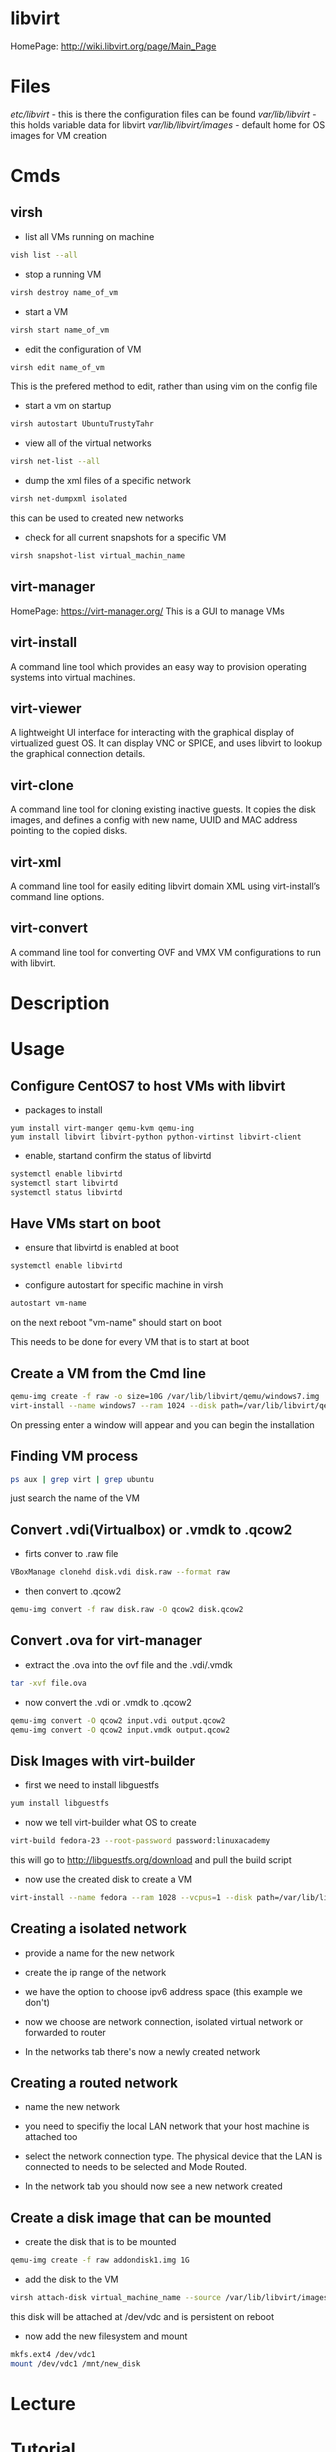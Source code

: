 #+TAGS: libvirt virsh virt-manager vm virtual_machine


* libvirt
HomePage: http://wiki.libvirt.org/page/Main_Page
* Files
/etc/libvirt/     - this is there the configuration files can be found
/var/lib/libvirt/ - this holds variable data for libvirt
/var/lib/libvirt/images/ - default home for OS images for VM creation

* Cmds
** virsh
- list all VMs running on machine
#+BEGIN_SRC sh
vish list --all
#+END_SRC

- stop a running VM
#+BEGIN_SRC sh
virsh destroy name_of_vm
#+END_SRC

- start a VM
#+BEGIN_SRC sh
virsh start name_of_vm
#+END_SRC

- edit the configuration of VM
#+BEGIN_SRC sh
virsh edit name_of_vm
#+END_SRC
This is the prefered method to edit, rather than using vim on the config file

- start a vm on startup
#+BEGIN_SRC sh
virsh autostart UbuntuTrustyTahr
#+END_SRC

- view all of the virtual networks
#+BEGIN_SRC sh
virsh net-list --all
#+END_SRC

- dump the xml files of a specific network
#+BEGIN_SRC sh
virsh net-dumpxml isolated
#+END_SRC
this can be used to created new networks

- check for all current snapshots for a specific VM
#+BEGIN_SRC sh
virsh snapshot-list virtual_machin_name
#+END_SRC
** virt-manager
HomePage: https://virt-manager.org/
This is a GUI to manage VMs

** virt-install 
A command line tool which provides an easy way to provision operating systems into virtual machines.

** virt-viewer 
A lightweight UI interface for interacting with the graphical display of virtualized guest OS. It can display VNC or SPICE, and uses libvirt to lookup the graphical connection details.

** virt-clone 
A command line tool for cloning existing inactive guests. It copies the disk images, and defines a config with new name, UUID and MAC address pointing to the copied disks.

** virt-xml 
A command line tool for easily editing libvirt domain XML using virt-install’s command line options.

** virt-convert 
A command line tool for converting OVF and VMX VM configurations to run with libvirt.

* Description
* Usage
** Configure CentOS7 to host VMs with libvirt
- packages to install
#+BEGIN_SRC 
yum install virt-manger qemu-kvm qemu-ing
yum install libvirt libvirt-python python-virtinst libvirt-client
#+END_SRC

- enable, startand confirm the status of libvirtd
#+BEGIN_SRC sh
systemctl enable libvirtd
systemctl start libvirtd
systemctl status libvirtd
#+END_SRC

** Have VMs start on boot
- ensure that libvirtd is enabled at boot
#+BEGIN_SRC sh
systemctl enable libvirtd
#+END_SRC

- configure autostart for specific machine in virsh
#+BEGIN_SRC sh
autostart vm-name
#+END_SRC
on the next reboot "vm-name" should start on boot

This needs to be done for every VM that is to start at boot

** Create a VM from the Cmd line
#+BEGIN_SRC sh
qemu-img create -f raw -o size=10G /var/lib/libvirt/qemu/windows7.img
virt-install --name windows7 --ram 1024 --disk path=/var/lib/libvirt/qemu/windows7.img --vcpus 1 --os-type=Windows --network bridge=virbr0 --graphics vnc,port=5999 --console pty,target_type=serial --cdrom /home/user/OS_images/windows7.iso
#+END_SRC
On pressing enter a window will appear and you can begin the installation

** Finding VM process
#+BEGIN_SRC sh
ps aux | grep virt | grep ubuntu
#+END_SRC
just search the name of the VM
** Convert .vdi(Virtualbox) or .vmdk to .qcow2
- firts conver to .raw file
#+BEGIN_SRC sh
VBoxManage clonehd disk.vdi disk.raw --format raw
#+END_SRC

- then convert to .qcow2
#+BEGIN_SRC sh
qemu-img convert -f raw disk.raw -O qcow2 disk.qcow2
#+END_SRC

** Convert .ova for virt-manager
- extract the .ova into the ovf file and the .vdi/.vmdk
#+BEGIN_SRC sh
tar -xvf file.ova
#+END_SRC

- now convert the .vdi or .vmdk to .qcow2
#+BEGIN_SRC sh
qemu-img convert -O qcow2 input.vdi output.qcow2
qemu-img convert -O qcow2 input.vmdk output.qcow2
#+END_SRC

** Disk Images with virt-builder
- first we need to install libguestfs
#+BEGIN_SRC sh
yum install libguestfs
#+END_SRC

- now we tell virt-builder what OS to create
#+BEGIN_SRC sh
virt-build fedora-23 --root-password password:linuxacademy
#+END_SRC
this will go to http://libguestfs.org/download and pull the build script

- now use the created disk to create a VM
#+BEGIN_SRC sh
virt-install --name fedora --ram 1028 --vcpus=1 --disk path=/var/lib/libvirt/qemu/fedora-23.img --import
#+END_SRC
** Creating a isolated network
- provide a name for the new network   
[[file://home/crito/Pictures/org/libvirt_isolated_network.png]]

- create the ip range of the network
[[file://home/crito/Pictures/org/libvirt_isolated_network2.png]]

- we have the option to choose ipv6 address space (this example we don't)
[[file://home/crito/Pictures/org/libvirt_isolated_network3.png]]

- now we choose are network connection, isolated virtual network or forwarded to router
[[file://home/crito/Pictures/org/libvirt_isolated_network4.png]]

- In the networks tab there's now a newly created network
[[file://home/crito/Pictures/org/libvirt_isolated_network5.png]]

** Creating a routed network
- name the new network
[[file://home/crito/Pictures/org/libvirt_routed_network.png]]

- you need to specifiy the local LAN network that your host machine is attached too
[[file://home/crito/Pictures/org/libvirt_routed_network2.png]]

- select the network connection type. The physical device that the LAN is connected to needs to be selected and Mode Routed.
[[file://home/crito/Pictures/org/libvirt_routed_network3.png]]

- In the network tab you should now see a new network created
  
** Create a disk image that can be mounted
- create the disk that is to be mounted
#+BEGIN_SRC sh
qemu-img create -f raw addondisk1.img 1G
#+END_SRC

- add the disk to the VM
#+BEGIN_SRC sh
virsh attach-disk virtual_machine_name --source /var/lib/libvirt/images/addondisk1.img --target vdc --persistent
#+END_SRC
this disk will be attached at /dev/vdc and is persistent on reboot

- now add the new filesystem and mount
#+BEGIN_SRC sh
mkfs.ext4 /dev/vdc1
mount /dev/vdc1 /mnt/new_disk
#+END_SRC

* Lecture
* Tutorial
* Books
* Links
[[https://www.ibm.com/developerworks/linux/library/l-libvirt/][Anatomy of the libvirt Virtualization Library - IBM DevelperWorks]]
[[http://blog.bodhizazen.com/linux/virt-manager-bridged-networking/][virt-manager Bridged Networking - Shadows of epiphany]]
